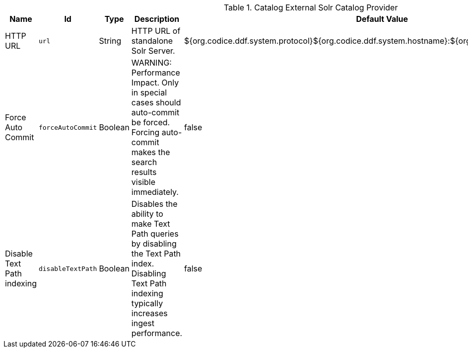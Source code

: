 .[[ddf.catalog.solr.external.SolrHttpCatalogProvider]]Catalog External Solr Catalog Provider
[cols="1,1m,1,3,1,1" options="header"]
|===

|Name
|Id
|Type
|Description
|Default Value
|Required

|HTTP URL
|url
|String
|HTTP URL of standalone Solr Server.
|${org.codice.ddf.system.protocol}${org.codice.ddf.system.hostname}:${org.codice.ddf.system.port}/solr
|true

|Force Auto Commit
|forceAutoCommit
|Boolean
|WARNING: Performance Impact. Only in special cases should auto-commit be forced. Forcing auto-commit makes the search results visible immediately.
|false
|true

|Disable Text Path indexing
|disableTextPath
|Boolean
|Disables the ability to make Text Path queries by disabling the Text Path index. Disabling Text Path indexing typically increases ingest performance.
|false
|true

|===

